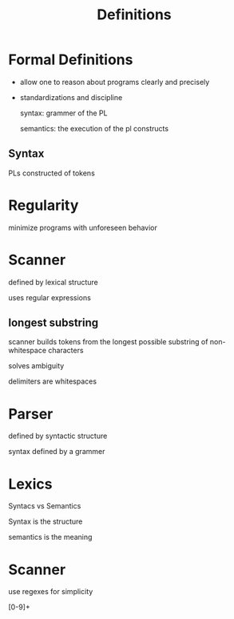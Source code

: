 #+title: Definitions

* Formal Definitions
- allow one to reason about programs clearly and precisely
- standardizations and discipline

  syntax: grammer of the PL

  semantics: the execution of the pl constructs

** Syntax
PLs constructed of tokens

* Regularity
minimize programs with unforeseen behavior

* Scanner
defined by lexical structure

uses regular expressions

** longest substring
scanner builds tokens from the longest possible substring of non-whitespace characters

solves ambiguity

delimiters are whitespaces

* Parser
defined by syntactic structure

syntax defined by a grammer

* Lexics
Syntacs vs Semantics

Syntax is the structure

semantics is the meaning

* Scanner
use regexes for simplicity

[0-9]+ 
